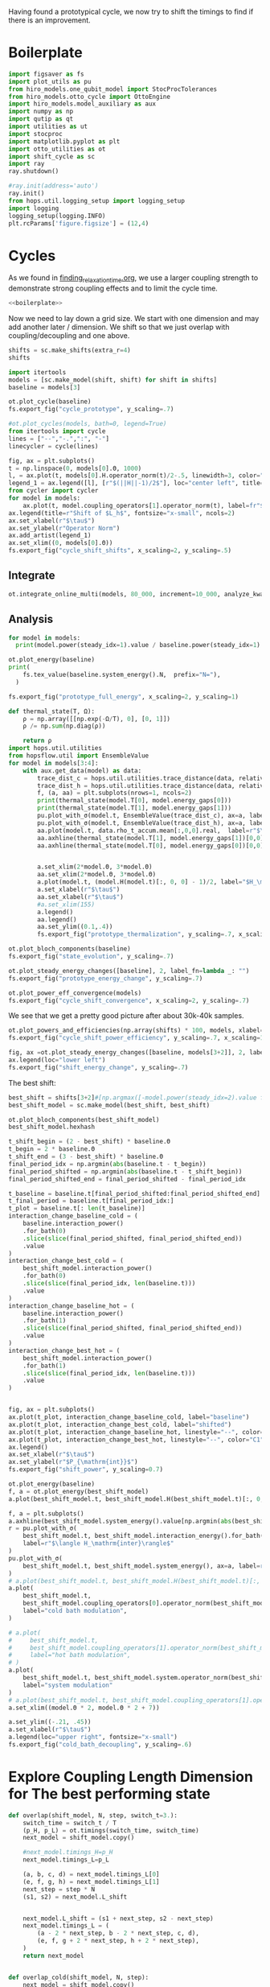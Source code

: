 :PROPERTIES:
:ID:       c06111fd-d719-433d-a316-c163f6e1d384
:END:
#+PROPERTY: header-args :session otto_cycle_shift :kernel python :pandoc no :async yes :tangle tangle/cycle_shift.py :noweb yes

Having found a prototypical cycle, we now try to shift the timings to
find if there is an improvement.

* Boilerplate
#+name: boilerplate
#+begin_src jupyter-python :results none
  import figsaver as fs
  import plot_utils as pu
  from hiro_models.one_qubit_model import StocProcTolerances
  from hiro_models.otto_cycle import OttoEngine
  import hiro_models.model_auxiliary as aux
  import numpy as np
  import qutip as qt
  import utilities as ut
  import stocproc
  import matplotlib.pyplot as plt
  import otto_utilities as ot
  import shift_cycle as sc
  import ray
  ray.shutdown()

  #ray.init(address='auto')
  ray.init()
  from hops.util.logging_setup import logging_setup
  import logging
  logging_setup(logging.INFO)
  plt.rcParams['figure.figsize'] = (12,4)
#+end_src

* Cycles
As we found in [[id:66cb884e-8724-488d-88da-21b929ffc2bb][finding_relaxation_time.org]], we use a larger coupling
strength to demonstrate strong coupling effects and to limit the cycle time.

#+begin_src jupyter-python :tangle tangle/original.py :results none
  <<boilerplate>>
#+end_src

Now we need to lay down a grid size.
We start with one dimension and may add another later / dimension.
We shift so that we just overlap with coupling/decoupling and one above.
#+begin_src jupyter-python :tangle tangle/original.py
  shifts = sc.make_shifts(extra_r=4)
  shifts
#+end_src

#+RESULTS:
: array([-0.18, -0.12, -0.06,  0.  ,  0.06,  0.12,  0.18,  0.24,  0.3 ,
:         0.36,  0.42])

#+begin_src jupyter-python :tangle tangle/original.py
  import itertools
  models = [sc.make_model(shift, shift) for shift in shifts]
  baseline = models[3]
#+end_src

#+RESULTS:
#+begin_example
  3.5999999999999996
  3.5999999999999996
  3.5999999999999996
  3.5999999999999996
  3.5999999999999996
  3.5999999999999996
  3.5999999999999996
  3.5999999999999996
  3.5999999999999996
  3.5999999999999996
  3.5999999999999996
#+end_example


#+begin_src jupyter-python
  ot.plot_cycle(baseline)
  fs.export_fig("cycle_prototype", y_scaling=.7)
#+end_src

#+RESULTS:
[[file:./.ob-jupyter/52bc73698a80a2938e44a3276eaeff5aded093cd.svg]]

#+begin_src jupyter-python :tangle no
  #ot.plot_cycles(models, bath=0, legend=True)
  from itertools import cycle
  lines = ["--","-.",":", "-"]
  linecycler = cycle(lines)

  fig, ax = plt.subplots()
  t = np.linspace(0, models[0].Θ, 1000)
  l, = ax.plot(t, models[0].H.operator_norm(t)/2-.5, linewidth=3, color="lightgrey")
  legend_1 = ax.legend([l], [r"$(||H||-1)/2$"], loc="center left", title="Reference")
  from cycler import cycler
  for model in models:
      ax.plot(t, model.coupling_operators[1].operator_norm(t), label=fr"${model.L_shift[0] * 100:.0f}\%$", linestyle=(next(linecycler)))
  ax.legend(title=r"Shift of $L_h$", fontsize="x-small", ncols=2)
  ax.set_xlabel(r"$\tau$")
  ax.set_ylabel(r"Operator Norm")
  ax.add_artist(legend_1)
  ax.set_xlim((0, models[0].Θ))
  fs.export_fig("cycle_shift_shifts", x_scaling=2, y_scaling=.5)
#+end_src

#+RESULTS:
[[file:./.ob-jupyter/6c8cd0ac2518b43e36bd407ca0bb146a9f53dac7.svg]]

** Integrate
#+begin_src jupyter-python :tangle tangle/original.py
  ot.integrate_online_multi(models, 80_000, increment=10_000, analyze_kwargs=dict(every=10_000))
#+end_src

** Analysis
#+begin_src jupyter-python
  for model in models:
    print(model.power(steady_idx=1).value / baseline.power(steady_idx=1).value, model.efficiency(steady_idx=1).value)
#+end_src

#+RESULTS:
#+begin_example
  -2.7704455654085876 -2.5219916727767804
  -2.034015641972767 -1.6675487518853185
  0.571544457513159 0.19650010500179352
  1.0 0.30209537308799783
  1.1652434363371367 0.3239348992880912
  1.6254413169874071 0.3309674632505577
  1.6802797038561466 0.3190991034856301
  1.6058539780552505 0.2979616403269744
  1.413212538480568 0.26307105710019735
  0.7332591894799324 0.1434372231954891
  -1.2500012707944386 -0.29523872560546577
#+end_example

#+begin_src jupyter-python
  ot.plot_energy(baseline)
  print(
      fs.tex_value(baseline.system_energy().N,  prefix="N="),
    )

  fs.export_fig("prototype_full_energy", x_scaling=2, y_scaling=1)
#+end_src

#+RESULTS:
:RESULTS:
: \(N=80000\)
[[file:./.ob-jupyter/e2b969d205731dd29b53305e80b355ae4889c30e.svg]]
:END:

#+begin_src jupyter-python
  def thermal_state(T, Ω):
      ρ = np.array([[np.exp(-Ω/T), 0], [0, 1]])
      ρ /= np.sum(np.diag(ρ))

      return ρ
  import hops.util.utilities
  from hopsflow.util import EnsembleValue
  for model in models[3:4]:
      with aux.get_data(model) as data:
          trace_dist_c = hops.util.utilities.trace_distance(data, relative_to=thermal_state(model.T[0], model.energy_gaps[0]))
          trace_dist_h = hops.util.utilities.trace_distance(data, relative_to=thermal_state(model.T[1], model.energy_gaps[1]))
          f, (a, aa) = plt.subplots(nrows=1, ncols=2)
          print(thermal_state(model.T[0], model.energy_gaps[0]))
          print(thermal_state(model.T[1], model.energy_gaps[1]))
          pu.plot_with_σ(model.t, EnsembleValue(trace_dist_c), ax=a, label=r"$||\rho(\tau)-\rho_c||$")
          pu.plot_with_σ(model.t, EnsembleValue(trace_dist_h), ax=a, label=r"$||\rho(\tau)-\rho_h||$")
          aa.plot(model.t, data.rho_t_accum.mean[:,0,0].real,  label=r"$\rho_{00}$")
          aa.axhline(thermal_state(model.T[1], model.energy_gaps[1])[0,0],  label=r"$\rho_{h,00}$", color="lightgray")
          aa.axhline(thermal_state(model.T[0], model.energy_gaps[0])[0,0],  label=r"$\rho_{c,00}$", color="lightgray")


          a.set_xlim(2*model.Θ, 3*model.Θ)
          aa.set_xlim(2*model.Θ, 3*model.Θ)
          a.plot(model.t, (model.H(model.t)[:, 0, 0] - 1)/2, label="$H_\mathrm{sys}$ Modulation")
          a.set_xlabel(r"$\tau$")
          aa.set_xlabel(r"$\tau$")
          #a.set_xlim(155)
          a.legend()
          aa.legend()
          aa.set_ylim((0.1,.4))
          fs.export_fig("prototype_thermalization", y_scaling=.7, x_scaling=2)
#+end_src

#+RESULTS:
:RESULTS:
#+begin_example
  [[0.11920292 0.        ]
   [0.         0.88079708]]
  [[0.37754067 0.        ]
   [0.         0.62245933]]
  /nix/store/08ccd1bg10pbkpv71fwccyxabr1cycim-python3-3.9.15-env/lib/python3.9/site-packages/matplotlib/cbook/__init__.py:1369: ComplexWarning: Casting complex values to real discards the imaginary part
    return np.asarray(x, float)
  /nix/store/08ccd1bg10pbkpv71fwccyxabr1cycim-python3-3.9.15-env/lib/python3.9/site-packages/matplotlib/axes/_axes.py:5340: ComplexWarning: Casting complex values to real discards the imaginary part
    pts[0] = start
  /nix/store/08ccd1bg10pbkpv71fwccyxabr1cycim-python3-3.9.15-env/lib/python3.9/site-packages/matplotlib/axes/_axes.py:5341: ComplexWarning: Casting complex values to real discards the imaginary part
    pts[N + 1] = end
  /nix/store/08ccd1bg10pbkpv71fwccyxabr1cycim-python3-3.9.15-env/lib/python3.9/site-packages/matplotlib/axes/_axes.py:5344: ComplexWarning: Casting complex values to real discards the imaginary part
    pts[1:N+1, 1] = dep1slice
  /nix/store/08ccd1bg10pbkpv71fwccyxabr1cycim-python3-3.9.15-env/lib/python3.9/site-packages/matplotlib/axes/_axes.py:5346: ComplexWarning: Casting complex values to real discards the imaginary part
    pts[N+2:, 1] = dep2slice[::-1]
#+end_example
[[file:./.ob-jupyter/3d124679d4cff79aae0a1bf5692b621b44a0f42e.svg]]
:END:

#+begin_src jupyter-python
  ot.plot_bloch_components(baseline)
  fs.export_fig("state_evolution", y_scaling=.7)
#+end_src

#+RESULTS:
[[file:./.ob-jupyter/a5242d24b39715ee5bcb360df0a90c77c4bb1543.svg]]


#+begin_src jupyter-python
  ot.plot_steady_energy_changes([baseline], 2, label_fn=lambda _: "")
  fs.export_fig("prototype_energy_change", y_scaling=.7)
#+end_src

#+RESULTS:
[[file:./.ob-jupyter/06c7c543aed0ba78b8c60d1470fac3c45257b0a0.svg]]


#+begin_src jupyter-python
  ot.plot_power_eff_convergence(models)
  fs.export_fig("cycle_shift_convergence", x_scaling=2, y_scaling=.7)
#+end_src

#+RESULTS:
[[file:./.ob-jupyter/e6355de3552afc866b8a6975e947e63c49eb98aa.svg]]

We see that we get a pretty good picture after about 30k-40k samples.

#+begin_src jupyter-python
  ot.plot_powers_and_efficiencies(np.array(shifts) * 100, models, xlabel="Cycle Shift")
  fs.export_fig("cycle_shift_power_efficiency", y_scaling=.7, x_scaling=1)
#+end_src

#+RESULTS:
[[file:./.ob-jupyter/cf82f19b2c4ff14bc6f5d917f11635413520104b.svg]]

#+begin_src jupyter-python
  fig, ax =ot.plot_steady_energy_changes([baseline, models[3+2]], 2, label_fn=lambda m: ("baseline" if m.hexhash == baseline.hexhash else "shifted"))
  ax.legend(loc="lower left")
  fs.export_fig("shift_energy_change", y_scaling=.7)
#+end_src

#+RESULTS:
[[file:./.ob-jupyter/e34d50492a2123454f5e25719f659297abd0312c.svg]]


The best shift:
#+begin_src jupyter-python
  best_shift = shifts[3+2]#[np.argmax([-model.power(steady_idx=2).value for model in models])]
  best_shift_model = sc.make_model(best_shift, best_shift)
#+end_src

#+RESULTS:
: 3.5999999999999996

#+begin_src jupyter-python
  ot.plot_bloch_components(best_shift_model)
  best_shift_model.hexhash
#+end_src

#+RESULTS:
:RESULTS:
: 7cac0199140ff8f9fb2e0073b950e079e582466b8a6aea99f286d5d81b62cad8
[[file:./.ob-jupyter/22aa17d84ba2b04352a0b41f3ba47186d627eee3.svg]]
:END:


#+begin_src jupyter-python
  t_shift_begin = (2 - best_shift) * baseline.Θ
  t_begin = 2 * baseline.Θ
  t_shift_end = (3 - best_shift) * baseline.Θ
  final_period_idx = np.argmin(abs(baseline.t - t_begin))
  final_period_shifted = np.argmin(abs(baseline.t - t_shift_begin))
  final_period_shifted_end = final_period_shifted - final_period_idx

  t_baseline = baseline.t[final_period_shifted:final_period_shifted_end]
  t_final_period = baseline.t[final_period_idx:]
  t_plot = baseline.t[: len(t_baseline)]
  interaction_change_baseline_cold = (
      baseline.interaction_power()
      .for_bath(0)
      .slice(slice(final_period_shifted, final_period_shifted_end))
      .value
  )
  interaction_change_best_cold = (
      best_shift_model.interaction_power()
      .for_bath(0)
      .slice(slice(final_period_idx, len(baseline.t)))
      .value
  )
  interaction_change_baseline_hot = (
      baseline.interaction_power()
      .for_bath(1)
      .slice(slice(final_period_shifted, final_period_shifted_end))
      .value
  )
  interaction_change_best_hot = (
      best_shift_model.interaction_power()
      .for_bath(1)
      .slice(slice(final_period_idx, len(baseline.t)))
      .value
  )


  fig, ax = plt.subplots()
  ax.plot(t_plot, interaction_change_baseline_cold, label="baseline")
  ax.plot(t_plot, interaction_change_best_cold, label="shifted")
  ax.plot(t_plot, interaction_change_baseline_hot, linestyle="--", color="C0")
  ax.plot(t_plot, interaction_change_best_hot, linestyle="--", color="C1")
  ax.legend()
  ax.set_xlabel(r"$\tau$")
  ax.set_ylabel(r"$P_{\mathrm{int}}$")
  fs.export_fig("shift_power", y_scaling=0.7)
#+end_src

#+RESULTS:
[[file:./.ob-jupyter/283229f01c2d6af59b056ca1868078f495a74d88.svg]]


#+begin_src jupyter-python
  ot.plot_energy(baseline)
  f, a = ot.plot_energy(best_shift_model)
  a.plot(best_shift_model.t, best_shift_model.H(best_shift_model.t)[:, 0,0])
#+end_src

#+RESULTS:
:RESULTS:
| <matplotlib.lines.Line2D | at | 0x7f4a840bc610> |
[[file:./.ob-jupyter/c6b35967283d62702005036fc8395b84ec7d4ac5.svg]]
[[file:./.ob-jupyter/f991f7db369fa58325b9f350e10fe4f228da2b74.svg]]
:END:


#+begin_src jupyter-python
  f, a = plt.subplots()
  a.axhline(best_shift_model.system_energy().value[np.argmin(abs(best_shift_model.t - model.Θ * 2))], color="gray", linestyle="--")
  r = pu.plot_with_σ(
      best_shift_model.t, best_shift_model.interaction_energy().for_bath(0), ax=a,
      label=r"$\langle H_\mathrm{inter}\rangle$"
  )
  pu.plot_with_σ(
      best_shift_model.t, best_shift_model.system_energy(), ax=a, label=r"$\langle H_\mathrm{sys}\rangle$"
  )
  # a.plot(best_shift_model.t, best_shift_model.H(best_shift_model.t)[:, 0,0])
  a.plot(
      best_shift_model.t,
      best_shift_model.coupling_operators[0].operator_norm(best_shift_model.t) / 5,
      label="cold bath modulation",
  )

  # a.plot(
  #     best_shift_model.t,
  #     best_shift_model.coupling_operators[1].operator_norm(best_shift_model.t) / 5,
  #     label="hot bath modulation",
  # )
  a.plot(
      best_shift_model.t, best_shift_model.system.operator_norm(best_shift_model.t) / 5,
      label="system modulation"
  )
  # a.plot(best_shift_model.t, best_shift_model.coupling_operators[1].operator_norm(best_shift_model.t) / 5)
  a.set_xlim((model.Θ * 2, model.Θ * 2 + 7))

  a.set_ylim((-.21, .45))
  a.set_xlabel(r"$\tau$")
  a.legend(loc="upper right", fontsize="x-small")
  fs.export_fig("cold_bath_decoupling", y_scaling=.6)
#+end_src

#+RESULTS:
[[file:./.ob-jupyter/df69367503ff0fcad97f493a8a05170b8e46e954.svg]]


* Explore Coupling Length Dimension for The best performing state
#+begin_src jupyter-python
  def overlap(shift_model, N, step, switch_t=3.):
      switch_time = switch_t / T
      (p_H, p_L) = ot.timings(switch_time, switch_time)
      next_model = shift_model.copy()

      #next_model.timings_H=p_H
      next_model.timings_L=p_L

      (a, b, c, d) = next_model.timings_L[0]
      (e, f, g, h) = next_model.timings_L[1]
      next_step = step * N
      (s1, s2) = next_model.L_shift


      next_model.L_shift = (s1 + next_step, s2 - next_step)
      next_model.timings_L = (
          (a - 2 * next_step, b - 2 * next_step, c, d),
          (e, f, g + 2 * next_step, h + 2 * next_step),
      )
      return next_model


  def overlap_cold(shift_model, N, step):
      next_model = shift_model.copy()
      (a, b, c, d) = next_model.timings_L[0]
      (e, f, g, h) = next_model.timings_L[1]
      next_step = step * N
      (s1, s2) = next_model.L_shift
      next_model.L_shift = (s1 + next_step, s2 - next_step)
      next_model.timings_L = (
          (a - 2 * next_step, b - 2 * next_step, c - next_step, d - next_step),
          (e + next_step, f + next_step, g + 2 * next_step, h + 2 * next_step),
      )
      return next_model


  Ns = list(range(1, 4))[:1]
  overlap_models = [overlap(best_shift_model, N, step) for N in Ns]
  overlap_models = [overlap_cold(best_shift_model, N, step) for N in Ns]
  new_step_size = 6
  mini_step = (new_step_size / (N-N_over) / T)
  print(mini_step)
  overlap_models = [overlap(best_shift_model, N, mini_step, new_step_size) for N in Ns]
#+end_src

#+RESULTS:
: 0.12

#+begin_src jupyter-python :tangle no
  ot.plot_cycles([overlap_models[0]], legend=True)
#+end_src

#+RESULTS:
:RESULTS:
| <Figure | size | 340x320 | with | 1 | Axes> | <AxesSubplot: | xlabel= | $\tau$ | ylabel= | Operator Norm | > |
[[file:./.ob-jupyter/1448dddffc867d28693765ef9638d816846cbb48.svg]]
:END:

** Integrate
#+begin_src jupyter-julia
  all_overlap_models = [best_shift_model, *overlap_models]
#+end_src


#+begin_src jupyter-python
  ot.integrate_online_multi(overlap_models, 80_000, increment=10_000, analyze_kwargs=dict(every=10_000))
#+end_src

** Analysis
#+begin_src jupyter-python :tangle no
  fig, ax = plt.subplots()
  t = np.linspace(0, all_overlap_models[0].Θ, 1000)
  ax.plot(t, all_overlap_models[0].coupling_operators[0].operator_norm(t), color="C1", linewidth=1, label="Shifted")
  ax.plot(t, all_overlap_models[0].coupling_operators[1].operator_norm(t), color="C1", linestyle="--", linewidth=1)
  ax.plot(t, all_overlap_models[1].coupling_operators[0].operator_norm(t), color="C2", linewidth=1, label="Shifted with Overlap")
  ax.plot(t, all_overlap_models[1].coupling_operators[1].operator_norm(t), color="C2", linestyle="--", linewidth=1)

  ax.set_xlabel(r"$\tau$")
  ax.set_ylabel(r"$||L_{h/c}||$")
  ax.legend()
  fs.export_fig("cycle_shift_shift_vs_overlap", y_scaling=.6)
  #ot.plot_cycles(all_overlap_models[0:2], legend=True)
#+end_src

#+RESULTS:
[[file:./.ob-jupyter/87df1592c89180bd0acbf7aa75af7506769e85ed.svg]]


#+begin_src jupyter-python
  ot.plot_power_eff_convergence(all_overlap_models, 2)
#+end_src

#+RESULTS:
:RESULTS:
| <Figure | size | 340x320 | with | 2 | Axes> | (<AxesSubplot: xlabel= $N$ ylabel= $P$ > <AxesSubplot: xlabel= $N$ ylabel= $\eta$ >) |
[[file:./.ob-jupyter/e01f809855125e962fb4f56975fb4833b122dd1a.svg]]
:END:

#+begin_src jupyter-python
  f, a= ot.plot_energy(all_overlap_models[-1])
  a.plot(model.t, model.coupling_operators[0].operator_norm(model.t))
  a.plot(model.t, model.coupling_operators[1].operator_norm(model.t))
  a.plot(model.t, model.system.operator_norm(model.t))
#+end_src

#+RESULTS:
:RESULTS:
| <matplotlib.lines.Line2D | at | 0x7ff2b6947400> |
[[file:./.ob-jupyter/6f6fb7a34b89a008d51117d01b0dba6e6341fd8c.svg]]
:END:


#+begin_src jupyter-julia
  [model.power(steady_idx=2).value / best_shift_model.power(steady_idx=2).value for model in all_overlap_models]
#+end_src

#+RESULTS:
| 1.0 | 1.3236593973330115 |

#+begin_src jupyter-julia
  [model.efficiency(steady_idx=2).value / best_shift_model.efficiency(steady_idx=2).value for model in all_overlap_models]
#+end_src

#+RESULTS:
| 1.0 | 1.1230706203655971 |

#+begin_src jupyter-julia
  [model.power(steady_idx=2).N  for model in all_overlap_models]
#+end_src

#+RESULTS:
| 80000 | 80000 |


#+begin_src jupyter-python
  ot.plot_powers_and_efficiencies([0] + Ns, all_overlap_models)
#+end_src

#+RESULTS:
:RESULTS:
| <Figure | size | 340x320 | with | 2 | Axes> | <AxesSubplot: | ylabel= | $-\bar{P}$ | > |
[[file:./.ob-jupyter/0b9adf725182e7385744287f98375c8b39c3471b.svg]]
:END:

#+begin_src jupyter-python
  f, a = plt.subplots()
  a.axhline(0, color="lightgrey")
  for model, label in zip(all_overlap_models[:2], ["Shifted", "Shifted with Overlap"]):
      _, _, lines = pu.plot_with_σ(model.t, model.interaction_power().sum_baths().integrate(model.t), ax=a, label=fr"$W_\mathrm{{int}}$ {label}")
      pu.plot_with_σ(model.t, model.system_power().integrate(model.t), ax=a, color=lines[0][0].get_color(), linestyle="--", label=fr"$W_\mathrm{{sys}}$ {label}")
  a.set_ylabel(r"$W_{\mathrm{int/sys}}$")
  a.set_xlabel(r"$\tau$")
  a.legend()
  fs.export_fig("cycle_shift_shift_vs_overlap_power", x_scaling=2, y_scaling=.6)
#+end_src

#+RESULTS:
[[file:./.ob-jupyter/a4e92f194bddc790d251d8118f1bf7592fb58bb7.svg]]

We see that the power boost is solely due to the interaction
modulation.

#+begin_src jupyter-python
    fig, ax =ot.plot_steady_energy_changes(all_overlap_models, 2, label_fn=(lambda m: ["without overlap", "with overlap"][all_overlap_models.index(m)]))
    ax.legend(loc="lower left")

    fs.export_fig("overlap_energy_change", y_scaling=.9)

    fig, ax =ot.plot_steady_work_baths(all_overlap_models, 2, label_fn=(lambda m: ["without overlap", "with overlap"][all_overlap_models.index(m)]))
    ax.legend(loc="lower left")

    fs.export_fig("overlap_energy_change_hot_cold", y_scaling=.9)
#+end_src

#+RESULTS:
:RESULTS:
# [goto error]
: [0;31m---------------------------------------------------------------------------[0m
: [0;31mNameError[0m                                 Traceback (most recent call last)
: Cell [0;32mIn[206], line 1[0m
: [0;32m----> 1[0m fig, ax [38;5;241m=[39mot[38;5;241m.[39mplot_steady_energy_changes([43mall_overlap_models[49m, [38;5;241m2[39m, label_fn[38;5;241m=[39m([38;5;28;01mlambda[39;00m m: [[38;5;124m"[39m[38;5;124mwithout overlap[39m[38;5;124m"[39m, [38;5;124m"[39m[38;5;124mwith overlap[39m[38;5;124m"[39m][all_overlap_models[38;5;241m.[39mindex(m)]))
: [1;32m      2[0m ax[38;5;241m.[39mlegend(loc[38;5;241m=[39m[38;5;124m"[39m[38;5;124mlower left[39m[38;5;124m"[39m)
: [1;32m      4[0m fs[38;5;241m.[39mexport_fig([38;5;124m"[39m[38;5;124moverlap_energy_change[39m[38;5;124m"[39m, y_scaling[38;5;241m=[39m[38;5;241m.9[39m)
:
: [0;31mNameError[0m: name 'all_overlap_models' is not defined
:END:


#+begin_src jupyter-python
  r = pu.plot_with_σ(all_overlap_models[-1].t, all_overlap_models[-1].interaction_energy().for_bath(0))
  # a.plot(all_overlap_models[-1].t, all_overlap_models[-1].H(all_overlap_models[-1].t)[:, 0,0])
  r[1].plot(all_overlap_models[-1].t, all_overlap_models[-1].coupling_operators[0].operator_norm(all_overlap_models[-1].t) / 5)
  r[1].plot(all_overlap_models[-1].t, all_overlap_models[-1].coupling_operators[1].operator_norm(all_overlap_models[-1].t) / 5)
  r[1].set_xlim((model.Θ*2, model.Θ*2+15))
#+end_src

#+RESULTS:
:RESULTS:
| 120.0 | 135.0 |
[[file:./.ob-jupyter/05702081169b9057efd24c51303402f7e774030e.svg]]
:END:

** Slower switching
#+begin_src jupyter-python :results none :tangle tangle/long.py
  <<boilerplate>>
  shifts = sc.make_shifts(extra_r=4)

  long_models = [sc.make_model(shift, shift, switch_t=6., switch_t_sys=3) for shift in shifts]
  long_models = [sc.make_model(shift, shift, switch_t=6.) for shift in shifts]
#+end_src

#+begin_src jupyter-python :tangle no
  fig, ax = plt.subplots()
  t = np.linspace(0, models[0].Θ, 1000)
  ax.plot(t, models[3].coupling_operators[0].operator_norm(t), color="C1", linewidth=1, label="Fast Switching")
  ax.plot(t, models[3].coupling_operators[1].operator_norm(t), color="C1", linestyle="--", linewidth=1)
  ax.plot(t, long_models[3].coupling_operators[0].operator_norm(t), color="C2", linewidth=1, label="Slow Switching")
  ax.plot(t, long_models[3].coupling_operators[1].operator_norm(t), color="C2", linestyle="--", linewidth=1)

  ax.set_xlabel(r"$\tau$")
  ax.set_ylabel(r"$||L_{h/c}||$")
  ax.legend()
  #fs.export_fig("cycle_shift_shift_vs_overlap", y_scaling=.6)
  #ot.plot_cycles(all_overlap_models[0:2], legend=True)
#+end_src

#+RESULTS:
:RESULTS:
: <matplotlib.legend.Legend at 0x7fe0ffae76d0>
[[file:./.ob-jupyter/471bcf75fc64732c2fc4f25ea50b3d129f263072.svg]]
:END:



*** Analysis
#+begin_src jupyter-python
  from itertools import cycle
  lines = ["--","-.",":", "-"]
  linecycler = cycle(lines)

  fig, ax = plt.subplots()
  t = np.linspace(0, long_models[0].Θ, 1000)
  l, = ax.plot(t, long_models[0].H.operator_norm(t)/2-.5, linewidth=3, color="lightgrey")
  legend_1 = ax.legend([l], [r"$(||H||-1)/2$"], loc="center left", title="Reference")
  from cycler import cycler
  for model in [best_shift_model, long_models[5]]:
      ax.plot(t, model.coupling_operators[1].operator_norm(t), label=fr"${model.L_shift[0] * 100:.0f}\%$", linestyle=(next(linecycler)))
      #ax.plot(t, model.coupling_operators[0].operator_norm(t), label=fr"${model.L_shift[0] * 100:.0f}\%$", linestyle=(next(linecycler)))
  ax.legend(title=r"Shift of $L_h$", fontsize="x-small", ncols=2)
  ax.set_xlabel(r"$\tau$")
  ax.set_ylabel(r"Operator Norm")
  ax.add_artist(legend_1)
  ax.set_xlim((0, long_models[0].Θ))
  fs.export_fig("cycle_shift_long_shifts", x_scaling=2, y_scaling=.5)
#+end_src

#+RESULTS:
:RESULTS:
[[file:./.ob-jupyter/07448a73c1975e4ddc88d7c7dbfcbfc57255a4ad.svg]]
: [2m[36m(pid=gcs_server)[0m [2023-04-04 14:39:14,000 E 868116 868116] (gcs_server) gcs_server.cc:283: Failed to get the resource load: GrpcUnavailable: RPC Error message: Connection reset by peer; RPC Error details:
: [2m[36m(pid=gcs_server)[0m [2023-04-04 14:39:14,000 E 868116 868116] (gcs_server) gcs_server.cc:283: Failed to get the resource load: GrpcUnavailable: RPC Error message: Connection reset by peer; RPC Error details:
: [2m[36m(pid=gcs_server)[0m [2023-04-04 14:39:14,000 E 868116 868116] (gcs_server) gcs_server.cc:283: Failed to get the resource load: GrpcUnavailable: RPC Error message: Connection reset by peer; RPC Error details:
: [2m[36m(pid=gcs_server)[0m [2023-04-04 14:39:14,000 E 868116 868116] (gcs_server) gcs_server.cc:283: Failed to get the resource load: GrpcUnavailable: RPC Error message: Connection reset by peer; RPC Error details:
: [2m[36m(pid=gcs_server)[0m [2023-04-04 14:39:14,000 E 868116 868116] (gcs_server) gcs_server.cc:283: Failed to get the resource load: GrpcUnavailable: RPC Error message: Connection reset by peer; RPC Error details:
:END:


#+begin_src jupyter-python :tangle tangle/long.py
  ot.integrate_online_multi(long_models, 80_000, increment=10_000, analyze_kwargs=dict(every=10_000))
#+end_src

#+begin_src jupyter-python
  long_baseline = long_models[np.argmin(abs(np.array(shifts) - 0))]
  long_baseline = best_shift_model
  for shift, model in zip(shifts, long_models):
      print(
          shift, best_shift,
          model.power(steady_idx=2).N,
          model.power(steady_idx=2).value / long_baseline.power(steady_idx=2).value,
          (model.efficiency(steady_idx=2).value - long_baseline.efficiency(steady_idx=2).value) * 100,
          (model.efficiency(steady_idx=2).value, long_baseline.efficiency(steady_idx=2).value),
      )
#+end_src

#+RESULTS:
: -0.18 0.12 80000 -0.7432352797196996 -98.3933277583729 (-0.6547883379568094, 0.32914493962691976)
: -0.12 0.12 80000 0.5515764970059213 -4.588837155210551 (0.28325656807481425, 0.32914493962691976)
: -0.06 0.12 80000 0.9849641934327689 10.389858999462525 (0.433043529621545, 0.32914493962691976)
: 0.0 0.12 80000 0.9864290608793423 10.386118256193916 (0.4330061221888589, 0.32914493962691976)
: 0.06 0.12 80000 0.9777553355809067 10.616195121156663 (0.4353068908384864, 0.32914493962691976)
: 0.12 0.12 80000 1.1185864670592693 10.712677023075978 (0.43627170985767955, 0.32914493962691976)
: 0.18 0.12 80000 1.280064611377701 7.403981413620636 (0.4031847537631261, 0.32914493962691976)
: 0.24 0.12 80000 1.1867997141496045 2.747192020803302 (0.3566168598349528, 0.32914493962691976)
: 0.3 0.12 80000 0.7281813558728701 -10.479096524510464 (0.22435397438181512, 0.32914493962691976)


#+begin_src jupyter-python
  fig, (ax1, ax2) = plt.subplots(nrows=1, ncols=2)
  _, ax1_right = ot.plot_powers_and_efficiencies(np.array(shifts) * 100, models, xlabel="Cycle Shift", ax=ax1)[2]
  _, ax2_right = ot.plot_powers_and_efficiencies(np.array(shifts) * 100, long_models, xlabel="Cycle Shift", ax=ax2)[2]

  ax1_right.sharey(ax2_right)
  ax1.sharey(ax2)

  ax1.set_title("Fast Coupling")
  ax2.set_title("Slow Coupling")
  fs.export_fig("cycle_shift_power_efficiency_with_slower", y_scaling=.7, x_scaling=2)
#+end_src

#+RESULTS:
[[file:./.ob-jupyter/136aed41f1e97c8727d923361a130a92097a60ce.svg]]

Aho! The trick is just to slow down the coupling switching.

#+begin_src jupyter-python
  fig, ax =ot.plot_steady_energy_changes([long_models[3+2], models[3+2]], 2, label_fn=lambda m: ("long" if m.hexhash == long_models[3+2].hexhash else "short"))
  ax.legend(loc="lower left")

  #fs.export_fig("shift_energy_change", y_scaling=.7)
#+end_src

#+RESULTS:
:RESULTS:
: <matplotlib.legend.Legend at 0x7f46809d1670>
[[file:./.ob-jupyter/79b743c561edc35e3a3916de2ce83b18cba6c55d.svg]]
:END:

#+begin_src jupyter-python
  powers_long = [-model.power(steady_idx=2).value for model in long_models]
  powers_short = [-model.power(steady_idx=2).value for model in models]
  power_overlap = -overlap_models[0].power(steady_idx=2).value
  plt.plot(shifts, powers_short)
  plt.plot(shifts, powers_long)
  plt.axhline(power_overlap)
#+end_src

#+RESULTS:
:RESULTS:
# [goto error]
: [0;31m---------------------------------------------------------------------------[0m
: [0;31mNameError[0m                                 Traceback (most recent call last)
: Cell [0;32mIn[56], line 3[0m
: [1;32m      1[0m powers_long [38;5;241m=[39m [[38;5;241m-[39mmodel[38;5;241m.[39mpower(steady_idx[38;5;241m=[39m[38;5;241m2[39m)[38;5;241m.[39mvalue [38;5;28;01mfor[39;00m model [38;5;129;01min[39;00m long_models]
: [1;32m      2[0m powers_short [38;5;241m=[39m [[38;5;241m-[39mmodel[38;5;241m.[39mpower(steady_idx[38;5;241m=[39m[38;5;241m2[39m)[38;5;241m.[39mvalue [38;5;28;01mfor[39;00m model [38;5;129;01min[39;00m models]
: [0;32m----> 3[0m power_overlap [38;5;241m=[39m [38;5;241m-[39m[43moverlap_models[49m[[38;5;241m0[39m][38;5;241m.[39mpower(steady_idx[38;5;241m=[39m[38;5;241m2[39m)[38;5;241m.[39mvalue
: [1;32m      4[0m plt[38;5;241m.[39mplot(shifts, powers_short)
: [1;32m      5[0m plt[38;5;241m.[39mplot(shifts, powers_long)
:
: [0;31mNameError[0m: name 'overlap_models' is not defined
:END:

The overlap model still has slightly, but negligible power advantage.


#+begin_src jupyter-python
  efficiencys_long = [model.efficiency(steady_idx=2).value for model in long_models]
  efficiencys_short = [model.efficiency(steady_idx=2).value for model in models]
  efficiency_overlap = overlap_models[0].efficiency(steady_idx=2).value
  plt.plot(shifts, efficiencys_short)
  plt.plot(shifts, efficiencys_long)
  plt.axhline(efficiency_overlap)

#+end_src

#+RESULTS:
:RESULTS:
: <matplotlib.lines.Line2D at 0x7fb7bf86df10>
[[file:./.ob-jupyter/e3ad584293286425efa5f50a7c2037f568438277.svg]]
:END:

Ok, we find that there's nothing special about the overlap model.

Now let's try to find out why the efficiency improved.

#+begin_src jupyter-python
  best_long_model = long_models[5]

  flow_long = -1*best_long_model.bath_energy_flow().for_bath(0)
  power_long = best_long_model.interaction_power().for_bath(0)

  flow_short = -1*best_shift_model.bath_energy_flow().for_bath(0)
  power_short = best_shift_model.interaction_power().for_bath(0)

  plt.plot(best_shift_model.t, flow_short.value, label="fast coupling")
  plt.plot(best_shift_model.t, flow_long.value, label="slow coupling")
  plt.plot(best_shift_model.t, power_short.value, linestyle="--", color="C0")
  plt.plot(best_shift_model.t, power_long.value, linestyle="--",  color="C1")
  plt.xlim((2*best_long_model.Θ-5, 2*best_long_model.Θ+10))
  plt.ylim((-.015,.06))
  plt.legend()
  plt.xlabel(r"$\tau$")
  fs.export_fig("cold_bath_flow", y_scaling=.7)
#+end_src

#+RESULTS:
[[file:./.ob-jupyter/ae6cb31c3edef8ef606a639a364d4a25e0442688.svg]]
Way less energy is dumped into the cold bath.

#+begin_src jupyter-python
  t, rel_short_cold = ot.val_relative_to_steady(
      best_shift_model,
      best_shift_model.bath_energy().for_bath(0),
      2,
      1-best_shift_model.L_shift[0]
  )

  t, rel_short_hot = ot.val_relative_to_steady(
      best_shift_model,
      best_shift_model.bath_energy().for_bath(1),
      2,
      1-best_shift_model.L_shift[0]
  )

  t, rel_long_cold = ot.val_relative_to_steady(
      best_long_model,
      best_long_model.bath_energy().for_bath(0),
      2,
      (1-best_long_model.L_shift[0])
  )
  t, rel_long_hot = ot.val_relative_to_steady(
      best_long_model,
      best_long_model.bath_energy().for_bath(1),
      2,
      (1-best_long_model.L_shift[0])
  )
  # plt.plot(t, -(rel_long_cold).value, label="slow coupling")
  # plt.plot(t, -(rel_long_hot).value, label="slow coupling")
  # plt.plot(t, best_long_model.coupling_operators[1].operator_norm(t), label="slow coupling")

  plt.plot(t, -(rel_long_cold/rel_long_hot).value, label="slow coupling")
  plt.plot(t, -(rel_short_cold/rel_short_hot).value, label="fast coupling")
  plt.plot(t, best_long_model.coupling_operators[0].operator_norm(t), color="C0", linestyle="dashed")
  plt.plot(t, best_shift_model.coupling_operators[0].operator_norm(t), color="C1", linestyle="dashed")

  plt.ylim((-.1,.75))
  plt.xlim((100, 128))
  plt.legend()
  plt.xlabel(r"$\tau$")
  plt.ylabel(r"$-\Delta \langle{H_{\mathrm{B},c}}\rangle/\Delta \langle{H_{\mathrm{B},h}}\rangle$")
  fs.export_fig("hot_vs_cold_bath", y_scaling=.7)
#+end_src

#+RESULTS:
[[file:./.ob-jupyter/68ae36ac29f3001fc1745d612ccfcba544ef5707.svg]]

#+begin_src jupyter-python
  plt.plot(best_shift_model.t, (best_shift_model.bath_energy().for_bath(0) / best_shift_model.bath_energy().for_bath(1)).value)
  plt.ylim((-1, 1))
#+end_src

#+RESULTS:
:RESULTS:
: /home/hiro/src/hopsflow/hopsflow/util.py:334: RuntimeWarning: invalid value encountered in divide
:   (left_i[2] / right_i[1]) ** 2
| -1.0 | 1.0 |
[[file:./.ob-jupyter/2481b239f61a4fc84617ca79cb91d7ee2c7eae6d.svg]]
:END:


** Slower switching + Only Cold Bath Coupling Shifted
*** Model def and intergration

#+begin_src jupyter-python :tangle tangle/only_cold.py
  <<boilerplate>>
#+end_src

#+RESULTS:

#+begin_src jupyter-python :results none :tangle tangle/only_cold.py
  shifts = sc.make_shifts()
  cold_models = [sc.make_model(shift, shift, switch_t=6., only_cold=True) for shift in shifts]
#+end_src

#+begin_src jupyter-python :tangle tangle/only_cold.py
  ot.integrate_online_multi(cold_models, 80_000, increment=10_000, analyze_kwargs=dict(every=10_000))
#+end_src

*** Cycle showcase
#+begin_src jupyter-python :tangle no
  fig, ax = plt.subplots()
  t = np.linspace(0, models[0].Θ, 1000)
  ax.plot(t, long_models[-3].coupling_operators[0].operator_norm(t), color="C1", linewidth=1, label="both shifted")
  ax.plot(t, long_models[-3].coupling_operators[1].operator_norm(t), color="C1", linestyle="--", linewidth=1)
  ax.plot(t, cold_models[-3].coupling_operators[0].operator_norm(t), color="C2", linewidth=1, linestyle="dotted", label="only cold shifted")
  ax.plot(t, cold_models[-3].coupling_operators[1].operator_norm(t), color="C2", linestyle="--", linewidth=1)
  ax.plot(t, (cold_models[-3].system.operator_norm(t)-1)/2, color="lightgrey", linestyle="--", linewidth=1)

  ax.set_xlabel(r"$\tau$")
  ax.set_ylabel(r"$||L_{h/c}||$")
  ax.legend()
  fs.export_fig("cycle_shift_cold_shift", y_scaling=.6)
  #ot.plot_cycles(all_overlap_models[0:2], legend=True)
#+end_src

#+RESULTS:

[[file:./.ob-jupyter/e3413d8306c7996bd7476d0047a621c7c973187e.svg]]

#+begin_src jupyter-python
  from itertools import cycle
  lines = ["--","-.",":", "-"]
  linecycler = cycle(lines)
  fig, ax = plt.subplots()
  t = np.linspace(0, models[0].Θ, 1000)
  #l, = ax.plot(t, models[0].H.operator_norm(t)/2-.5, linewidth=3, color="lightgrey")
  l, = ax.plot(t, cold_models[3].coupling_operators[1].operator_norm(t), linewidth=3, color="lightgrey")
  legend_1 = ax.legend([l], [r"$(||H||-1)/2$"], loc="center left", title="Reference")
  from cycler import cycler
  for model in cold_models:
      ax.plot(t, model.coupling_operators[0].operator_norm(t), label=fr"${model.L_shift[0] * 100:.0f}\%$", linestyle=(next(linecycler)))
  ax.legend(title=r"Shift of $L_h$", fontsize="x-small", ncols=2)
  ax.set_xlabel(r"$\tau$")
  ax.set_ylabel(r"Operator Norm")
  ax.add_artist(legend_1)
  ax.set_xlim((0, models[0].Θ))
#+end_src

#+RESULTS:
:RESULTS:
| 0.0 | 60.0 |
[[file:./.ob-jupyter/88280474909756e93a10041db2d0af4db2e54edd.svg]]
:END:

#+begin_src jupyter-python
  fig, (ax2, ax1, ax3) = plt.subplots(nrows=1, ncols=3)
  _, ax1_right = ot.plot_powers_and_efficiencies(np.array(shifts) * 100, cold_models, xlabel="Cycle Shift", ax=ax1)[2]
  _, ax2_right = ot.plot_powers_and_efficiencies(np.array(shifts) * 100, long_models, xlabel="Cycle Shift", ax=ax2)[2]
  _, ax3_right = ot.plot_powers_and_efficiencies(np.array(shifts) * 100, models, xlabel="Cycle Shift", ax=ax3)[2]

  ax1_right.sharey(ax2_right)
  ax1.sharey(ax2)

  ax3_right.sharey(ax1_right)
  ax3.sharey(ax1)

  ax1.set_title("Cold Shifted")
  ax2.set_title("Both Shifted")
  fs.export_fig("cycle_shift_power_efficiency_longer_vs_only_cold", y_scaling=.7, x_scaling=2)
#+end_src

#+RESULTS:
[[file:./.ob-jupyter/2dba4cb317ec601eaa32575401efb8dcb75a69ea.svg]]

#+begin_src jupyter-python
  ot.plot_multi_powers_and_efficiencies(shifts, [models, long_models, cold_models], ["shifted", "shifted + slower modulation", "slower + only cold shifted"], xlabel=r"Shift $\delta$")
  fs.export_fig("shift_comparison", y_scaling=1, x_scaling=2)
#+end_src

#+RESULTS:
[[file:./.ob-jupyter/b1465aa4fa0c0e24f8fa2129d1f2405598f3542f.svg]]

** Findings
- coupling overlap doesn't help much
- with these parameters the earlier obeservation does not recur
- more scan needed
- maybe slower coupling/decoupling will help
